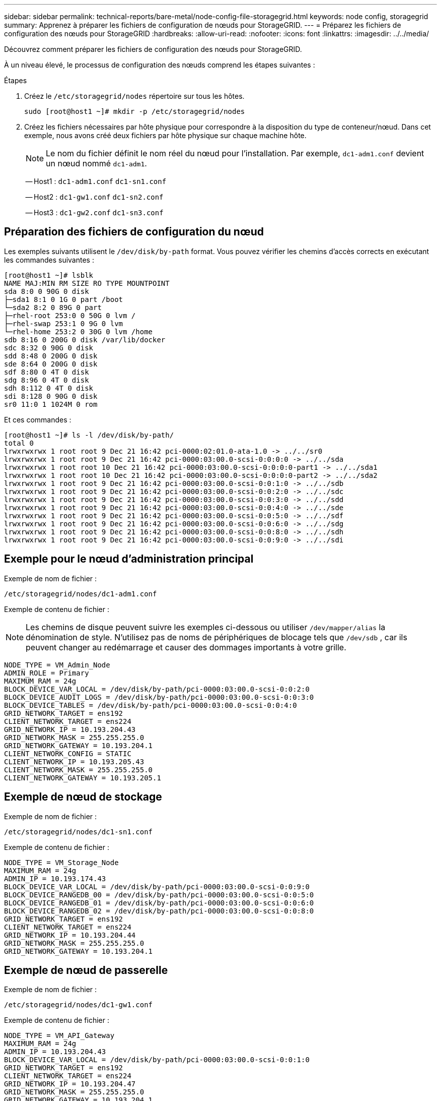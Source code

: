 ---
sidebar: sidebar 
permalink: technical-reports/bare-metal/node-config-file-storagegrid.html 
keywords: node config, storagegrid 
summary: Apprenez à préparer les fichiers de configuration de nœuds pour StorageGRID. 
---
= Préparez les fichiers de configuration des nœuds pour StorageGRID
:hardbreaks:
:allow-uri-read: 
:nofooter: 
:icons: font
:linkattrs: 
:imagesdir: ../../media/


[role="lead"]
Découvrez comment préparer les fichiers de configuration des nœuds pour StorageGRID.

À un niveau élevé, le processus de configuration des nœuds comprend les étapes suivantes :

.Étapes
. Créez le `/etc/storagegrid/nodes` répertoire sur tous les hôtes.
+
[listing]
----
sudo [root@host1 ~]# mkdir -p /etc/storagegrid/nodes
----
. Créez les fichiers nécessaires par hôte physique pour correspondre à la disposition du type de conteneur/nœud. Dans cet exemple, nous avons créé deux fichiers par hôte physique sur chaque machine hôte.
+

NOTE: Le nom du fichier définit le nom réel du nœud pour l'installation. Par exemple, `dc1-adm1.conf` devient un nœud nommé `dc1-adm1`.

+
-- Host1 :
`dc1-adm1.conf`
`dc1-sn1.conf`

+
-- Host2 :
`dc1-gw1.conf`
`dc1-sn2.conf`

+
-- Host3 :
`dc1-gw2.conf`
`dc1-sn3.conf`





== Préparation des fichiers de configuration du nœud

Les exemples suivants utilisent le `/dev/disk/by-path` format. Vous pouvez vérifier les chemins d'accès corrects en exécutant les commandes suivantes :

[listing]
----
[root@host1 ~]# lsblk
NAME MAJ:MIN RM SIZE RO TYPE MOUNTPOINT
sda 8:0 0 90G 0 disk
├─sda1 8:1 0 1G 0 part /boot
└─sda2 8:2 0 89G 0 part
├─rhel-root 253:0 0 50G 0 lvm /
├─rhel-swap 253:1 0 9G 0 lvm
└─rhel-home 253:2 0 30G 0 lvm /home
sdb 8:16 0 200G 0 disk /var/lib/docker
sdc 8:32 0 90G 0 disk
sdd 8:48 0 200G 0 disk
sde 8:64 0 200G 0 disk
sdf 8:80 0 4T 0 disk
sdg 8:96 0 4T 0 disk
sdh 8:112 0 4T 0 disk
sdi 8:128 0 90G 0 disk
sr0 11:0 1 1024M 0 rom
----
Et ces commandes :

[listing]
----
[root@host1 ~]# ls -l /dev/disk/by-path/
total 0
lrwxrwxrwx 1 root root 9 Dec 21 16:42 pci-0000:02:01.0-ata-1.0 -> ../../sr0
lrwxrwxrwx 1 root root 9 Dec 21 16:42 pci-0000:03:00.0-scsi-0:0:0:0 -> ../../sda
lrwxrwxrwx 1 root root 10 Dec 21 16:42 pci-0000:03:00.0-scsi-0:0:0:0-part1 -> ../../sda1
lrwxrwxrwx 1 root root 10 Dec 21 16:42 pci-0000:03:00.0-scsi-0:0:0:0-part2 -> ../../sda2
lrwxrwxrwx 1 root root 9 Dec 21 16:42 pci-0000:03:00.0-scsi-0:0:1:0 -> ../../sdb
lrwxrwxrwx 1 root root 9 Dec 21 16:42 pci-0000:03:00.0-scsi-0:0:2:0 -> ../../sdc
lrwxrwxrwx 1 root root 9 Dec 21 16:42 pci-0000:03:00.0-scsi-0:0:3:0 -> ../../sdd
lrwxrwxrwx 1 root root 9 Dec 21 16:42 pci-0000:03:00.0-scsi-0:0:4:0 -> ../../sde
lrwxrwxrwx 1 root root 9 Dec 21 16:42 pci-0000:03:00.0-scsi-0:0:5:0 -> ../../sdf
lrwxrwxrwx 1 root root 9 Dec 21 16:42 pci-0000:03:00.0-scsi-0:0:6:0 -> ../../sdg
lrwxrwxrwx 1 root root 9 Dec 21 16:42 pci-0000:03:00.0-scsi-0:0:8:0 -> ../../sdh
lrwxrwxrwx 1 root root 9 Dec 21 16:42 pci-0000:03:00.0-scsi-0:0:9:0 -> ../../sdi
----


== Exemple pour le nœud d'administration principal

Exemple de nom de fichier :

[listing]
----
/etc/storagegrid/nodes/dc1-adm1.conf
----
Exemple de contenu de fichier :


NOTE: Les chemins de disque peuvent suivre les exemples ci-dessous ou utiliser `/dev/mapper/alias` la dénomination de style. N'utilisez pas de noms de périphériques de blocage tels que `/dev/sdb` , car ils peuvent changer au redémarrage et causer des dommages importants à votre grille.

[listing]
----
NODE_TYPE = VM_Admin_Node
ADMIN_ROLE = Primary
MAXIMUM_RAM = 24g
BLOCK_DEVICE_VAR_LOCAL = /dev/disk/by-path/pci-0000:03:00.0-scsi-0:0:2:0
BLOCK_DEVICE_AUDIT_LOGS = /dev/disk/by-path/pci-0000:03:00.0-scsi-0:0:3:0
BLOCK_DEVICE_TABLES = /dev/disk/by-path/pci-0000:03:00.0-scsi-0:0:4:0
GRID_NETWORK_TARGET = ens192
CLIENT_NETWORK_TARGET = ens224
GRID_NETWORK_IP = 10.193.204.43
GRID_NETWORK_MASK = 255.255.255.0
GRID_NETWORK_GATEWAY = 10.193.204.1
CLIENT_NETWORK_CONFIG = STATIC
CLIENT_NETWORK_IP = 10.193.205.43
CLIENT_NETWORK_MASK = 255.255.255.0
CLIENT_NETWORK_GATEWAY = 10.193.205.1
----


== Exemple de nœud de stockage

Exemple de nom de fichier :

[listing]
----
/etc/storagegrid/nodes/dc1-sn1.conf
----
Exemple de contenu de fichier :

[listing]
----
NODE_TYPE = VM_Storage_Node
MAXIMUM_RAM = 24g
ADMIN_IP = 10.193.174.43
BLOCK_DEVICE_VAR_LOCAL = /dev/disk/by-path/pci-0000:03:00.0-scsi-0:0:9:0
BLOCK_DEVICE_RANGEDB_00 = /dev/disk/by-path/pci-0000:03:00.0-scsi-0:0:5:0
BLOCK_DEVICE_RANGEDB_01 = /dev/disk/by-path/pci-0000:03:00.0-scsi-0:0:6:0
BLOCK_DEVICE_RANGEDB_02 = /dev/disk/by-path/pci-0000:03:00.0-scsi-0:0:8:0
GRID_NETWORK_TARGET = ens192
CLIENT_NETWORK_TARGET = ens224
GRID_NETWORK_IP = 10.193.204.44
GRID_NETWORK_MASK = 255.255.255.0
GRID_NETWORK_GATEWAY = 10.193.204.1
----


== Exemple de nœud de passerelle

Exemple de nom de fichier :

[listing]
----
/etc/storagegrid/nodes/dc1-gw1.conf
----
Exemple de contenu de fichier :

[listing]
----
NODE_TYPE = VM_API_Gateway
MAXIMUM_RAM = 24g
ADMIN_IP = 10.193.204.43
BLOCK_DEVICE_VAR_LOCAL = /dev/disk/by-path/pci-0000:03:00.0-scsi-0:0:1:0
GRID_NETWORK_TARGET = ens192
CLIENT_NETWORK_TARGET = ens224
GRID_NETWORK_IP = 10.193.204.47
GRID_NETWORK_MASK = 255.255.255.0
GRID_NETWORK_GATEWAY = 10.193.204.1
CLIENT_NETWORK_IP = 10.193.205.47
CLIENT_NETWORK_MASK = 255.255.255.0
CLIENT_NETWORK_GATEWAY = 10.193.205.1
----